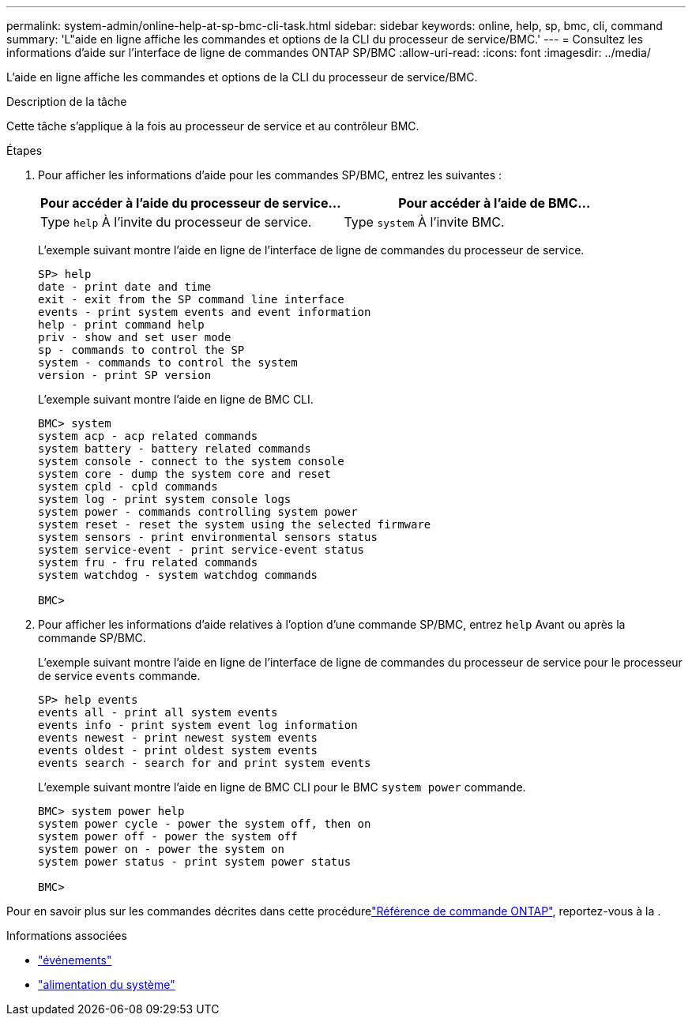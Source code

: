 ---
permalink: system-admin/online-help-at-sp-bmc-cli-task.html 
sidebar: sidebar 
keywords: online, help, sp, bmc, cli, command 
summary: 'L"aide en ligne affiche les commandes et options de la CLI du processeur de service/BMC.' 
---
= Consultez les informations d'aide sur l'interface de ligne de commandes ONTAP SP/BMC
:allow-uri-read: 
:icons: font
:imagesdir: ../media/


[role="lead"]
L'aide en ligne affiche les commandes et options de la CLI du processeur de service/BMC.

.Description de la tâche
Cette tâche s'applique à la fois au processeur de service et au contrôleur BMC.

.Étapes
. Pour afficher les informations d'aide pour les commandes SP/BMC, entrez les suivantes :
+
|===
| Pour accéder à l'aide du processeur de service... | Pour accéder à l'aide de BMC... 


 a| 
Type `help` À l'invite du processeur de service.
 a| 
Type `system` À l'invite BMC.

|===
+
L'exemple suivant montre l'aide en ligne de l'interface de ligne de commandes du processeur de service.

+
[listing]
----
SP> help
date - print date and time
exit - exit from the SP command line interface
events - print system events and event information
help - print command help
priv - show and set user mode
sp - commands to control the SP
system - commands to control the system
version - print SP version
----
+
L'exemple suivant montre l'aide en ligne de BMC CLI.

+
[listing]
----
BMC> system
system acp - acp related commands
system battery - battery related commands
system console - connect to the system console
system core - dump the system core and reset
system cpld - cpld commands
system log - print system console logs
system power - commands controlling system power
system reset - reset the system using the selected firmware
system sensors - print environmental sensors status
system service-event - print service-event status
system fru - fru related commands
system watchdog - system watchdog commands

BMC>
----
. Pour afficher les informations d'aide relatives à l'option d'une commande SP/BMC, entrez `help` Avant ou après la commande SP/BMC.
+
L'exemple suivant montre l'aide en ligne de l'interface de ligne de commandes du processeur de service pour le processeur de service `events` commande.

+
[listing]
----
SP> help events
events all - print all system events
events info - print system event log information
events newest - print newest system events
events oldest - print oldest system events
events search - search for and print system events
----
+
L'exemple suivant montre l'aide en ligne de BMC CLI pour le BMC `system power` commande.

+
[listing]
----
BMC> system power help
system power cycle - power the system off, then on
system power off - power the system off
system power on - power the system on
system power status - print system power status

BMC>
----


Pour en savoir plus sur les commandes décrites dans cette procédurelink:https://docs.netapp.com/us-en/ontap-cli/["Référence de commande ONTAP"^], reportez-vous à la .

.Informations associées
* link:https://docs.netapp.com/us-en/ontap-cli/search.html?q=events["événements"^]
* link:https://docs.netapp.com/us-en/ontap-cli/search.html?q=system+power["alimentation du système"^]

